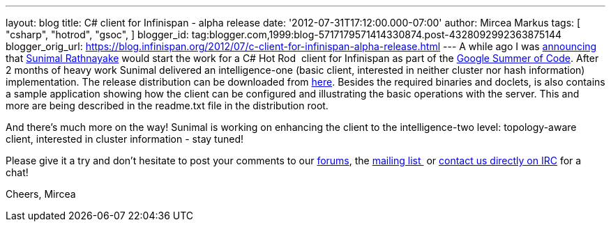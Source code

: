 ---
layout: blog
title: C# client for Infinispan - alpha release
date: '2012-07-31T17:12:00.000-07:00'
author: Mircea Markus
tags: [ "csharp",
"hotrod",
"gsoc",
]
blogger_id: tag:blogger.com,1999:blog-5717179571414330874.post-4328092992363875144
blogger_orig_url: https://blog.infinispan.org/2012/07/c-client-for-infinispan-alpha-release.html
---
A while ago I was
http://infinispan.blogspot.co.uk/search/label/gsoc[announcing] that
http://twitter.com/sunimalr[Sunimal Rathnayake] would start the work for
a C# Hot Rod  client for Infinispan as part of the
http://code.google.com/soc/[Google Summer of Code]. After 2 months of
heavy work Sunimal delivered an intelligence-one (basic client,
interested in neither cluster nor hash information) implementation.
The release distribution can be downloaded
from https://github.com/infinispan/dotnet-client/downloads[here].
Besides the required binaries and doclets, is also contains a sample
application showing how the client can
be configured and illustrating the basic operations with the server.
This and more are being described in the readme.txt file in the
distribution root.

And there's much more on the way! Sunimal is working on enhancing the
client to the intelligence-two level: topology-aware client, interested
in cluster information - stay tuned!

Please give it a try and don't hesitate to post your comments to our
https://community.jboss.org/en/infinispan?view=discussions[forums], the
http://www.jboss.org/infinispan/mailinglists[mailing list ] or
irc://irc.freenode.org/infinispan[contact us directly on IRC] for a
chat!

Cheers,
Mircea





